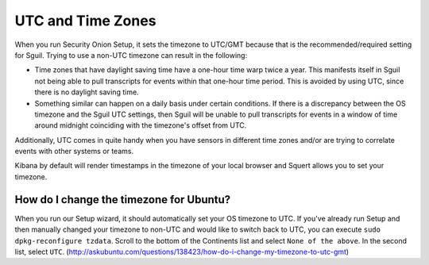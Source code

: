 UTC and Time Zones
==================

When you run Security Onion Setup, it sets the timezone to UTC/GMT because that is the recommended/required setting for Sguil. Trying to use a non-UTC timezone can result in the following:

-  Time zones that have daylight saving time have a one-hour time warp twice a year. This manifests itself in Sguil not being able to pull transcripts for events within that one-hour time period. This is avoided by using UTC, since there is no daylight saving time.
-  Something similar can happen on a daily basis under certain conditions. If there is a discrepancy between the OS timezone and the Sguil UTC settings, then Sguil will be unable to pull transcripts for events in a window of time around midnight coinciding with the timezone's offset from UTC.

Additionally, UTC comes in quite handy when you have sensors in different time zones and/or are trying to correlate events with other systems or teams.

Kibana by default will render timestamps in the timezone of your local browser and Squert allows you to set your timezone.

How do I change the timezone for Ubuntu?
----------------------------------------

When you run our Setup wizard, it should automatically set your OS timezone to UTC. If you've already run Setup and then manually changed your timezone to non-UTC and would like to switch back to UTC, you can execute ``sudo dpkg-reconfigure tzdata``. Scroll to the bottom of the Continents list and select ``None of the above``. In the second list, select ``UTC``.
(http://askubuntu.com/questions/138423/how-do-i-change-my-timezone-to-utc-gmt)
